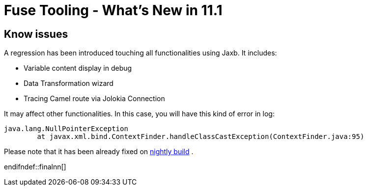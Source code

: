 = Fuse Tooling - What's New in 11.1
:page-layout: whatsnew
:page-component_id: fusetools
:page-component_version: 11.1.0.AM3
:page-product_id: jbt_core
:page-product_version: 4.9.0.AM3

ifndef::finalnn[]
== Know issues

A regression has been introduced touching all functionalities using Jaxb. It includes:

- Variable content display in debug
- Data Transformation wizard
- Tracing Camel route via Jolokia Connection

It may affect other functionalities. In this case, you will have this kind of error in log:

	java.lang.NullPointerException
		at javax.xml.bind.ContextFinder.handleClassCastException(ContextFinder.java:95)
	
Please note that it has been already fixed on link:http://tools.jboss.org/downloads/jbosstools/2018-09/4.9.x.Nightly.html[nightly build] .

endifndef::finalnn[]
